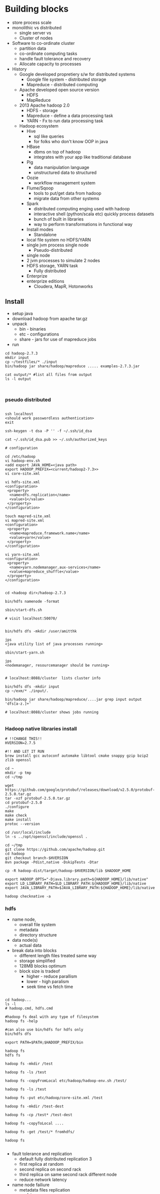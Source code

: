 * Building blocks

- store process scale
- monolithic vs distributed
  - single server vs
  - Cluster of nodes
- Software to co-ordinate cluster
  - partition data
  - co-ordinate computing tasks
  - handle fault tolerance and recovery
  - Allocate capacity to processes
- History
  - Google developed propretiery s/w for distributed systems
    - Google file system - distributed storage
    - Mapreduce - distributed computing
  - Apache developed open source version
    - HDFS 
    - MapReduce
  - 2013 Apache hadoop 2.0
    - HDFS - storage
    - Mapreduce - define a data processing task
    - YARN - Fx to run data processing task
  - Hadoop ecosystem
    - Hive
      - sql like queries
      - for folks who don't know OOP in java
    - HBase
      - dbms on top of hadoop
      - integrates with your app like traditional database
    - Pig
      - data manipulation language
      - unstructured data to structured
    - Oozie
      - workflow management system
    - Flume/Sqoop
      - tools to put/get data from hadoop
      - migrate data from other systems
    - Spark
      - distributed computing enging used with hadoop
      - interactive shell (python/scala etc) quickly process datasets
      - bunch of built in libraries
      - way to perform transformations in functional way
    - Install modes
      - Standalone
	- local file system no HDFS/YARN
	- single jvm process single node
      - Pseudo-distributed
	- single node
	- 2 jvm processes to simulate 2 nodes
	- HDFS storage, YARN task
      - Fully distributed
	- Enterprize
	- enterprize editions
	  - Cloudera, MapR, Hotonworks

** Install
- setup java
- download hadoop from apache tar.gz
- unpack
  - bin - binaries
  - etc - configurations
  - share - jars for use of mapreduce jobs
- run
#+BEGIN_SRC 
cd hadoop-2.7.3
mkdir input
cp ~/testfiles/* ./input
bin/hadoop jar share/hadoop/mapreduce ..... examples-2.7.3.jar

cat output/* #list all files from output
ls -l output


#+END_SRC

*** pseudo distributed

#+BEGIN_SRC 

ssh localhost
<should work passwordless authentication>
exit

ssh-keygen -t dsa -P '' -f ~/.ssh/id_dsa

cat ~/.ssh/id_dsa.pub >> ~/.ssh/authorized_keys

# configuration

cd /etc/hadoop
vi hadoop-env.sh
<add export JAVA_HOME=<java path>
export HADOOP_PREFIX=<current/hadoop2-7.3>>
vi core-site.xml

vi hdfs-site.xml
<configuration>
 <property>
  <name>dfs.replication</name>
  <value>1</value>
 </property>
</configuration>

touch mapred-site.xml
vi mapred-site.xml
<configuration>
 <property>
  <name>mapreduce.framework.name</name>
  <value>yarn</value>
 </property>
</configuration>

vi yarn-site.xml
<configuration>
 <property>
  <name>yarn.nodemanager.aux-services</name>
  <value>mapreduce_shuffle</value>
 </property>
</configuration>


cd <hadoop dir>/hadoop-2.7.3

bin/hdfs namenode -format

sbin/start-dfs.sh

# visit localhost:50070/


bin/hdfs dfs -mkdir /user/amitthk

jps
<java utility list of java processes running>

sbin/start-yarn.sh

jps
<nodemanager, resourcemanager should be running>


# localhost:8088/cluster  lists cluster info

bin/hdfs dfs -mkdir input
cp ~/exm/* ./input/.

bin/hadoop jar share/hadoop/mapreduce/....jar grep input output 'dfs[a-z.]+'

# localhost:8088/cluster shows jobs running

#+END_SRC

*** Hadoop native libraries install

#+BEGIN_SRC
# !!CHANGE THIS!!
HVERSION=2.7.5

#!! AND LET IT RUN
brew install gcc autoconf automake libtool cmake snappy gzip bzip2 zlib openssl

cd ~
mkdir -p tmp
cd ~/tmp

wget https://github.com/google/protobuf/releases/download/v2.5.0/protobuf-2.5.0.tar.gz
tar -xzf protobuf-2.5.0.tar.gz
cd protobuf-2.5.0
./configure
make
make check
make install
protoc --version

cd /usr/local/include
ln -s ../opt/openssl/include/openssl .

cd ~/tmp
git clone https://github.com/apache/hadoop.git
cd hadoop
git checkout branch-$HVERSION
mvn package -Pdist,native -DskipTests -Dtar

cp -R hadoop-dist/target/hadoop-$HVERSION/lib $HADOOP_HOME

export HADOOP_OPTS="-Djava.library.path=${HADOOP_HOME}/lib/native"
export LD_LIBRARY_PATH=$LD_LIBRARY_PATH:${HADOOP_HOME}/lib/native
export JAVA_LIBRARY_PATH=$JAVA_LIBRARY_PATH:${HADOOP_HOME}/lib/native

hadoop checknative -a
#+END_SRC

*** hdfs

- name node,
  - overall file system
  - metadata
  - directory structure
- data node(s)
  - actual data
- break data into blocks
  - different length files treated same way
  - storage simplified
  - 128MB blocks optimum
  - block size is tradeof
    - higher - reduce parallism
    - lower - high paralism
    - seek time vs fetch time
#+BEGIN_SRC 

cd hadoop...
ls -l
# hadoop.cmd, hdfs.cmd

#hadoop fs deal with any type of filesystem
hadoop fs -help

#can also use bin/hdfs for hdfs only
bin/hdfs dfs 

export PATH=$PATH;$HADOOP_PREFIX/bin

hadoop fs
hdfs fs

hadoop fs -mkdir /test

hadoop fs -ls /test

hadoop fs -copyFromLocal etc/hadoop/hadoop-env.sh /test/

hadoop fs -ls /test

hadoop fs -put etc/hadoop/core-site.xml /test

hadoop fs -mkdir /test-dest

hadoop fs -cp /test* /test-dest

hadoop fs -copyToLocal ....

hadoop fs -get /test/* fromhdfs/

hadoop fs 

#+END_SRC

- fault tolerance and replication
  - default fully distributed replication 3
  - first replica at random
  - second replica on second rack
  - third replica on same second rack different node
  - reduce network latency
- name node failiure
  - metadata files replication
    - fsimage
    - edits
    - configure backup location
      - dfs.namenode.name.dir
  - two named nodes
    - name node
      - fsimage
      - edits
    - secondary name node
      - fsimage
      - edits
    - set properties in hdfs-site.xml
      - dfs.namenode.checkpoint.period
      - dfs.namenode.checkpoint.check.period
      - dfs.namenode.checkpoint.txns

** Mapreduce data processing

- map
  - one record
  - key value output
  - parallel operation, on small portions of dataset
- reduce
  - combine map-output(s)
- basic mapreduce questions
  - What {key,value} pairs should be emitted in map step?
  - How should values with same key be combined?
- implement in java
  - map class (extends mapper class)
    - <input keys, values>
    - <output keys,values>
  - reducer class
    - <similar like above>
  - main class ( instantiates job object>)
    - bunch of properties to configure
      - input filepath
      - output filepath
      - mapper class
      - reducer class
      - output data types

#+BEGIN_SRC 

cp ~/myproj/target/wordcount.jar .
hadoop fs -mkdir /mapreduce

hadoop fs -mkdir/mapreduce/input
<cipy files>

hadoop jar wordcount.jar com.amitthk.wordcount.Main /mapreduce/input /mapreduce/output

#license file issue fix
zip -d wordcount.jar META-INF/LICENSE

hadoop jar wordcount.jar com.amitthk.wordcount.Main /mapreduce/input /mapreduce/output

# you can search by jobid on localhost:8088/cluster

#+END_SRC

** YARN - yet another resource co-ordinator
- yarn
  - co-ordinates tasks running on cluster
  - allocate nodes if fail
  - resource manager
    - run on single master node
    - schedule task across nodes
    - runs task inside "container"
    - 1 nodemanager can have multiple containers
    - container - application master process
  - node manager(s)
    - run on all other nodes
    - manages tasks on individual nodes
  - location contstraint - minimize write bandwidth
    - Scheduling policies how task assigned to containers
      - FIFO
	- wait untile job finish
      - Capacity
	- split capacity in different queues
	- each queue allocated cluster resources
	- within queue FIFO
      - Fair
	- overcomes underutilizatoion of cluster resources
	- resources are proportionally allocated to all jobs
	- zero wait time for any job
    - set it in yarn-site.xml
      - yarn.resourcemanager.scheduler.class

#+BEGIN_SRC 
vi etc/hadoop/capacity-scheduler.xml

<!-- 30% first queue-->
 <property>
  <name>yarn.scheduler.capacity.root.dev.capacity</name>
  <value>30</value>
 </property>

<!-- 70% second queue -->
 <property>
  <name>yarn.scheduler.capacity.root.prod.capacity</name>
  <value>70</value>
 </property>

sbin/stop-yarn.sh

sbin/start-yarn.sh

jps

# next specify the queue name in your job else it will look for default queue

hadoop jar wordcount.jar com.amitthk.wordcount.Main  -D mapreduce.job.queuename=prod  /mapreduce/input /mapreduce/output


#+END_SRC


** Random notes

- hadoop
  - Google
  - Cloudera, Hive
  - Mapr
  - Talend

- HBase, Hive

- Mapreduce
  - What Key value to produce in Map
  - What should be processed in reduce phase
- Map -> combine -> reduce


- Scenario 1 numeric summarization
  - https://archive.ics.uci.edu/ml/datasets.html

- code
  - data
    - input
      - census.txt

  - Hadoop-2.7/...
  - src
    - summaries
      - map.java


*** CDH

 - Import appliance to vmware
 - quickstart - ip of master nodes
 - Pseudo cluster - single node
 - cloudera manager notenabled by default
   - start cloudera express "free"
 - Cloudera manager comes up
 - archive.org download stackexchange dump
 
#+BEGIN_SRC 

yum install epel-release
yum install p7zip, p7zip-plugins
7zip extract #the file name
#+END_SRC


#+BEGIN_SRC 
spark-submit --packages com.databricks.spark-xml  2.10:0.3.3. --master local[*] post-to-hdfs.py file://home/..../posts.xml

#+END_SRC

- Onprem , AWS, AZure, Google Cloud Platform
- Cloudera directory [part of enterprise] - for cloud install deploy manage
- Jdk same major version accross culster 7/8
- Databases
  - Postress - express
  - Prduction - Mariadb, mysql
- Browser
  - Cloudera manager
  - Hue
- Workload matters
| IO Bound              | CPU Bound           |
| Soting                | Classification      |
| Indexing              | Clusering           |
| Grouping              | Complx  Text mining |
| Data Import & Exporet | NP                  |
| Data Management       | Feature extract...  |
|                       |                     |


- PYSPARK
  - Spark
    - Python
    - Scala
    - Java
    - R
  - LIbs
    - MLib
    - Spark SQL
    - Streaming
    - Graphx
    - Pac....gs
  - RDD (Resilient distributed datasets
- Airfow
  
| Metadata DBs             |
| WEbserver    | Scheduler |
|              |           |


| Celery          |
| Worker | Worker |
| Worker | worker |
|        |        |

* Install notes

** Environment variables

#+BEGIN_SRC 
export JAVA_HOME=/..
export ZOOKEEPER_HOME=...
export KAFKA_HOME=...
export SPARK_HOME=

#+END_SRC

** Zookeeper

- Go to install folder  /conf
- rename the zoo_sample.cfg to zoo.cfg
- open the zoo.cfg
  - set dataDir to some data directory (/tmp/data) / is important
  - create the data folder
  - open the command prompt and run zKserver start

** Kafka
- Go to kafka install directory  /config
- open server.properties
- update  logs.dir  <kafka install dir>/logs
- open shell and run kafka using following
  - .\bin\kafka-server-start .\config\server.properties
  - For windows  :  .\bin\windows\kafka-server-start.bat .\config\server.properties

** Spark
- run following command
  - spark-shell
